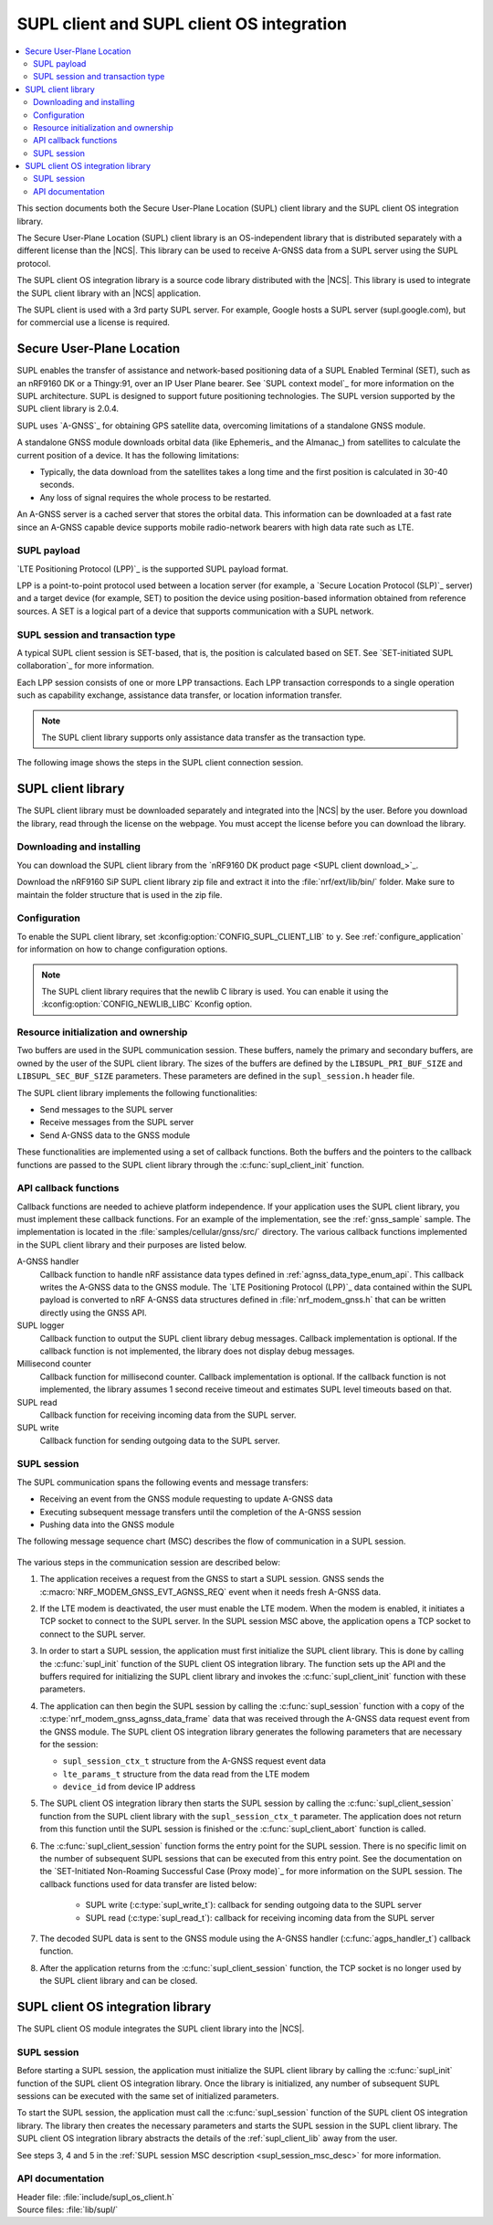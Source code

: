 .. _supl_client:

SUPL client and SUPL client OS integration
##########################################

.. contents::
   :local:
   :depth: 2

This section documents both the Secure User-Plane Location (SUPL) client library and the SUPL client OS integration library.

The Secure User-Plane Location (SUPL) client library is an OS-independent library that is distributed separately with a different license than the |NCS|.
This library can be used to receive A-GNSS data from a SUPL server using the SUPL protocol.

The SUPL client OS integration library is a source code library distributed with the |NCS|.
This library is used to integrate the SUPL client library with an |NCS| application.

The SUPL client is used with a 3rd party SUPL server.
For example, Google hosts a SUPL server (supl.google.com), but for commercial use a license is required.

Secure User-Plane Location
**************************

SUPL enables the transfer of assistance and network-based positioning data of a SUPL Enabled Terminal (SET), such as an nRF9160 DK or a Thingy:91, over an IP User Plane bearer.
See `SUPL context model`_ for more information on the SUPL architecture.
SUPL is designed to support future positioning technologies.
The SUPL version supported by the SUPL client library is 2.0.4.

SUPL uses `A-GNSS`_ for obtaining GPS satellite data, overcoming limitations of a standalone GNSS module.

A standalone GNSS module downloads orbital data (like Ephemeris_ and the Almanac_) from satellites to calculate the current position of a device.
It has the following limitations:

* Typically, the data download from the satellites takes a long time and the first position is calculated in 30-40 seconds.

* Any loss of signal requires the whole process to be restarted.

An A-GNSS server is a cached server that stores the orbital data.
This information can be downloaded at a fast rate since an A-GNSS capable device supports mobile radio-network bearers with high data rate such as LTE.

SUPL payload
============

`LTE Positioning Protocol (LPP)`_ is the supported SUPL payload format.

LPP is a point-to-point protocol used between a location server (for example, a `Secure Location Protocol (SLP)`_ server) and a target device (for example, SET) to position the device using position-based information obtained from reference sources.
A SET is a logical part of a device that supports communication with a SUPL network.

SUPL session and transaction type
=================================

A typical SUPL client session is SET-based, that is, the position is calculated based on SET.
See `SET-initiated SUPL collaboration`_ for more information.

Each LPP session consists of one or more LPP transactions.
Each LPP transaction corresponds to a single operation such as capability exchange, assistance data transfer, or location information transfer.

.. note::

   The SUPL client library supports only assistance data transfer as the transaction type.

The following image shows the steps in the SUPL client connection session.

.. msc::
   hscale = "1.1";
   SET,SLP;
   --- [label="Data connection setup"];
   SET=>SLP      [label="SUPL START (session-id, lid, SET capabilities)"];
   SET<=SLP      [label="SUPL RESPONSE (session-id, posmethod)"];
   SET=>SLP      [label="SUPL POS INIT (session-id, lid, SET capabilities)"];
   SET..SLP [linecolor="#00a9ce", textcolor="#00a9ce", label="\nloop 1..N times"];
   SET<=SLP      [label="SUPL POS (session-id, LPP)"];
   ...;
   SET..SLP [linecolor="#00a9ce"];
   SET<<SLP      [label="SUPL END (session-id)"];
   --- [label="Data connection teardown"];

.. _supl_client_lib:

SUPL client library
*******************

The SUPL client library must be downloaded separately and integrated into the |NCS| by the user.
Before you download the library, read through the license on the webpage.
You must accept the license before you can download the library.

.. _download_supl:

Downloading and installing
==========================

You can download the SUPL client library from the `nRF9160 DK product page <SUPL client download_>`_.

Download the nRF9160 SiP SUPL client library zip file and extract it into the :file:`nrf/ext/lib/bin/` folder.
Make sure to maintain the folder structure that is used in the zip file.

Configuration
=============

To enable the SUPL client library, set :kconfig:option:`CONFIG_SUPL_CLIENT_LIB` to ``y``.
See :ref:`configure_application` for information on how to change configuration options.

.. note::

   The SUPL client library requires that the newlib C library is used.
   You can enable it using the :kconfig:option:`CONFIG_NEWLIB_LIBC` Kconfig option.

Resource initialization and ownership
=====================================

Two buffers are used in the SUPL communication session.
These buffers, namely the primary and secondary buffers, are owned by the user of the SUPL client library.
The sizes of the buffers are defined by the ``LIBSUPL_PRI_BUF_SIZE`` and ``LIBSUPL_SEC_BUF_SIZE`` parameters.
These parameters are defined in the ``supl_session.h`` header file.

The SUPL client library implements the following functionalities:

* Send messages to the SUPL server
* Receive messages from the SUPL server
* Send A-GNSS data to the GNSS module

These functionalities are implemented using a set of callback functions.
Both the buffers and the pointers to the callback functions are passed to the SUPL client library through the :c:func:`supl_client_init` function.

API callback functions
======================

Callback functions are needed to achieve platform independence.
If your application uses the SUPL client library, you must implement these callback functions.
For an example of the implementation, see the :ref:`gnss_sample` sample.
The implementation is located in the :file:`samples/cellular/gnss/src/` directory.
The various callback functions implemented in the SUPL client library and their purposes are listed below.

A-GNSS handler
   Callback function to handle nRF assistance data types defined in :ref:`agnss_data_type_enum_api`.
   This callback writes the A-GNSS data to the GNSS module.
   The `LTE Positioning Protocol (LPP)`_ data contained within the SUPL payload is converted to nRF A-GNSS data structures defined in :file:`nrf_modem_gnss.h` that can be written directly using the GNSS API.

SUPL logger
   Callback function to output the SUPL client library debug messages.
   Callback implementation is optional.
   If the callback function is not implemented, the library does not display debug messages.

Millisecond counter
   Callback function for millisecond counter.
   Callback implementation is optional.
   If the callback function is not implemented, the library assumes 1 second receive timeout and estimates SUPL level timeouts based on that.

SUPL read
   Callback function for receiving incoming data from the SUPL server.

SUPL write
   Callback function for sending outgoing data to the SUPL server.


SUPL session
============

The SUPL communication spans the following events and message transfers:

* Receiving an event from the GNSS module requesting to update A-GNSS data
* Executing subsequent message transfers until the completion of the A-GNSS session
* Pushing data into the GNSS module

The following message sequence chart (MSC) describes the flow of communication in a SUPL session.

.. figure:: images/supl_msc.svg
   :alt: SUPL Session MSC

.. _supl_session_msc_desc:

The various steps in the communication session are described below:

1. The application receives a request from the GNSS to start a SUPL session.
   GNSS sends the :c:macro:`NRF_MODEM_GNSS_EVT_AGNSS_REQ` event when it needs fresh A-GNSS data.

#. If the LTE modem is deactivated, the user must enable the LTE modem.
   When the modem is enabled, it initiates a TCP socket to connect to the SUPL server.
   In the SUPL session MSC above, the application opens a TCP socket to connect to the SUPL server.
#. In order to start a SUPL session, the application must first initialize the SUPL client library.
   This is done by calling the :c:func:`supl_init` function of the SUPL client OS integration library.
   The function sets up the API and the buffers required for initializing the SUPL client library and invokes the :c:func:`supl_client_init` function with these parameters.
#. The application can then begin the SUPL session by calling the :c:func:`supl_session` function with a copy of the :c:type:`nrf_modem_gnss_agnss_data_frame` data that was received through the A-GNSS data request event from the GNSS module.
   The SUPL client OS integration library generates the following parameters that are necessary for the session:

   * ``supl_session_ctx_t`` structure from the A-GNSS request event data
   * ``lte_params_t`` structure from the data read from the LTE modem
   * ``device_id`` from device IP address

#. The SUPL client OS integration library then starts the SUPL session by calling the :c:func:`supl_client_session` function from the SUPL client library with the ``supl_session_ctx_t`` parameter.
   The application does not return from this function until the SUPL session is finished or the :c:func:`supl_client_abort` function is called.
#. The :c:func:`supl_client_session` function forms the entry point for the SUPL session.
   There is no specific limit on the number of subsequent SUPL sessions that can be executed from this entry point.
   See the documentation on the `SET-Initiated Non-Roaming Successful Case (Proxy mode)`_ for more information on the SUPL session.
   The callback functions used for data transfer are listed below:

    * SUPL write (:c:type:`supl_write_t`): callback for sending outgoing data to the SUPL server
    * SUPL read (:c:type:`supl_read_t`): callback for receiving incoming data from the SUPL server

#. The decoded SUPL data is sent to the GNSS module using the A-GNSS handler (:c:func:`agps_handler_t`) callback function.
#. After the application returns from the :c:func:`supl_client_session` function, the TCP socket is no longer used by the SUPL client library and can be closed.

SUPL client OS integration library
**********************************

The SUPL client OS module integrates the SUPL client library into the |NCS|.

SUPL session
============

Before starting a SUPL session, the application must initialize the SUPL client library by calling the :c:func:`supl_init` function of the SUPL client OS integration library.
Once the library is initialized, any number of subsequent SUPL sessions can be executed with the same set of initialized parameters.

To start the SUPL session, the application must call the :c:func:`supl_session` function of the SUPL client OS integration library.
The library then creates the necessary parameters and starts the SUPL session in the SUPL client library.
The SUPL client OS integration library abstracts the details of the :ref:`supl_client_lib` away from the user.

See steps 3, 4 and 5 in the :ref:`SUPL session MSC description <supl_session_msc_desc>` for more information.

API documentation
=================

| Header file: :file:`include/supl_os_client.h`
| Source files: :file:`lib/supl/`

.. doxygengroup:: supl_os
